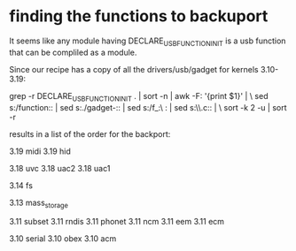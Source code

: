 * finding the functions to backuport

It seems like any module having DECLARE_USB_FUNCTION_INIT is a usb function that
can be compliled as a module.

Since our recipe has a copy of all the drivers/usb/gadget for kernels 3.10-3.19:

grep -r DECLARE_USB_FUNCTION_INIT . | sort -n | awk -F: '{print $1}' | \
 sed s:/function:: | sed s:./gadget-:: | sed s:/f_:\ : | sed s:\\.c:: | \
 sort -k 2 -u | sort -r

results in a list of the order for the backport:

# no one is here yet
3.19 midi
3.19 hid

# raspberry pi is here
3.18 uvc
3.18 uac2
3.18 uac1

3.14 fs

3.13 mass_storage

3.11 subset
3.11 rndis
3.11 phonet
3.11 ncm
3.11 eem
3.11 ecm

# Edison is here
3.10 serial
3.10 obex
3.10 acm

